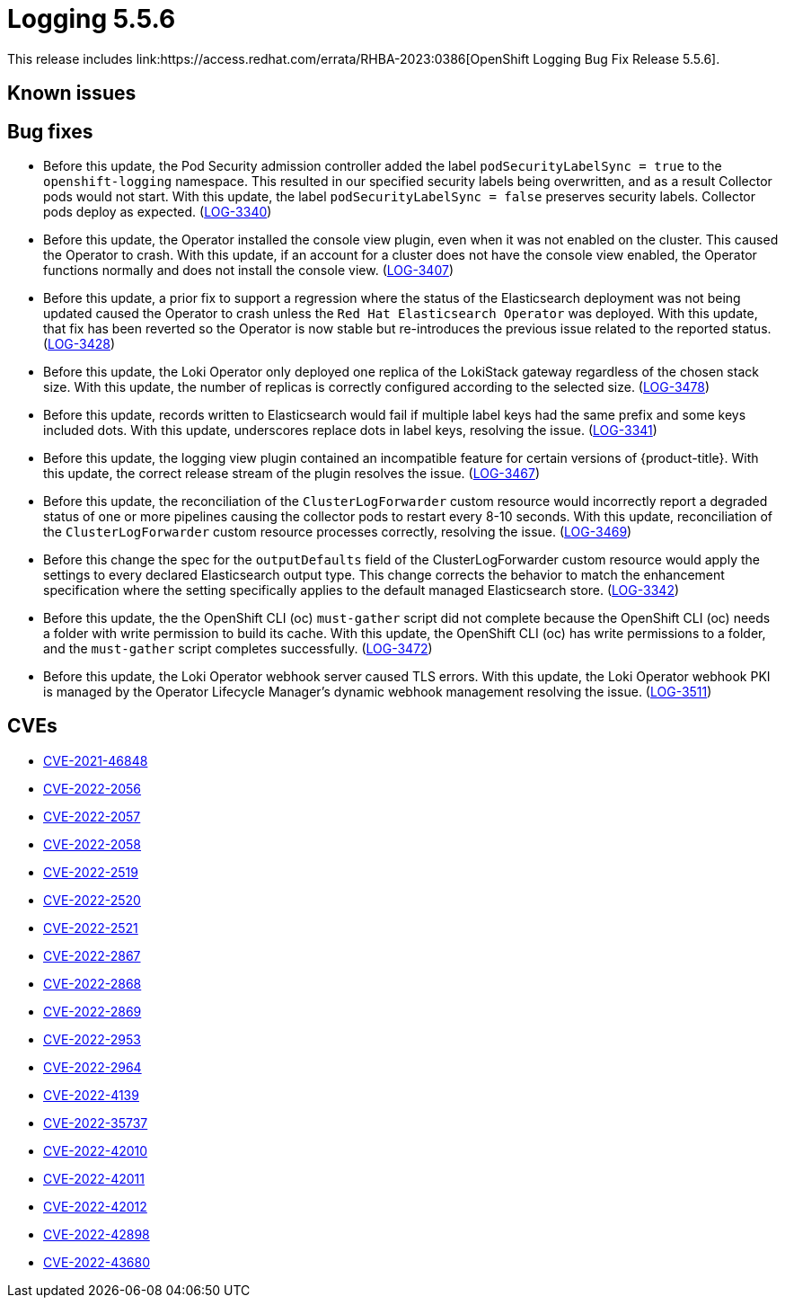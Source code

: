 //module included in cluster-logging-release-notes.adoc
:_content-type: REFERENCE
[id="cluster-logging-release-notes-5-5-6_{context}"]
= Logging 5.5.6
This release includes link:https://access.redhat.com/errata/RHBA-2023:0386[OpenShift Logging Bug Fix Release 5.5.6].

== Known issues
[id="openshift-logging-5-5-6-known-issues"]


[id="openshift-logging-5-5-6-bug-fixes"]
== Bug fixes
* Before this update, the Pod Security admission controller added the label `podSecurityLabelSync = true` to the `openshift-logging` namespace. This resulted in our specified security labels being overwritten, and as a result Collector pods would not start. With this update, the label `podSecurityLabelSync = false` preserves security labels. Collector pods deploy as expected. (link:https://issues.redhat.com/browse/LOG-3340[LOG-3340])

* Before this update, the Operator installed the console view plugin, even when it was not enabled on the cluster. This caused the Operator to crash. With this update, if an account for a cluster does not have the console view enabled, the Operator functions normally and does not install the console view. (link:https://issues.redhat.com/browse/LOG-3407[LOG-3407])

* Before this update, a prior fix to support a regression where the status of the Elasticsearch deployment was not being updated caused the Operator to crash unless the `Red Hat Elasticsearch Operator` was deployed. With this update, that fix has been reverted so the Operator is now stable but re-introduces the previous issue related to the reported status. (link:https://issues.redhat.com/browse/LOG-3428[LOG-3428])

* Before this update, the Loki Operator only deployed one replica of the LokiStack gateway regardless of the chosen stack size. With this update, the number of replicas is correctly configured according to the selected size. (link:https://issues.redhat.com/browse/LOG-3478[LOG-3478])

* Before this update, records written to Elasticsearch would fail if multiple label keys had the same prefix and some keys included dots. With this update, underscores replace dots in label keys, resolving the issue. (link:https://issues.redhat.com/browse/LOG-3341[LOG-3341])

* Before this update, the logging view plugin contained an incompatible feature for certain versions of {product-title}. With this update, the correct release stream of the plugin resolves the issue. (link:https://issues.redhat.com/browse/LOG-3467[LOG-3467])

* Before this update, the reconciliation of the `ClusterLogForwarder` custom resource would incorrectly report a degraded status of one or more pipelines causing the collector pods to restart every 8-10 seconds. With this update, reconciliation of the `ClusterLogForwarder` custom resource processes correctly, resolving the issue. (link:https://issues.redhat.com/browse/LOG-3469[LOG-3469])

* Before this change the spec for the `outputDefaults` field of the ClusterLogForwarder custom resource would apply the settings to every declared Elasticsearch output type. This change corrects the behavior to match the enhancement specification where the setting specifically applies to the default managed Elasticsearch store. (link:https://issues.redhat.com/browse/LOG-3342[LOG-3342])

* Before this update, the the OpenShift CLI (oc) `must-gather` script did not complete because the OpenShift CLI (oc) needs a folder with write permission to build its cache. With this update, the OpenShift CLI (oc) has write permissions to a folder, and the `must-gather` script completes successfully. (link:https://issues.redhat.com/browse/LOG-3472[LOG-3472])

* Before this update, the Loki Operator webhook server caused TLS errors. With this update, the Loki Operator webhook PKI is managed by the Operator Lifecycle Manager's dynamic webhook management resolving the issue. (link:https://issues.redhat.com/browse/LOG-3511[LOG-3511])

[id="openshift-logging-5-5-6-CVEs"]
== CVEs
* link:https://access.redhat.com/security/cve/CVE-2021-46848[CVE-2021-46848]
* link:https://access.redhat.com/security/cve/CVE-2022-2056[CVE-2022-2056]
* link:https://access.redhat.com/security/cve/CVE-2022-2057[CVE-2022-2057]
* link:https://access.redhat.com/security/cve/CVE-2022-2058[CVE-2022-2058]
* link:https://access.redhat.com/security/cve/CVE-2022-2519[CVE-2022-2519]
* link:https://access.redhat.com/security/cve/CVE-2022-2520[CVE-2022-2520]
* link:https://access.redhat.com/security/cve/CVE-2022-2521[CVE-2022-2521]
* link:https://access.redhat.com/security/cve/CVE-2022-2867[CVE-2022-2867]
* link:https://access.redhat.com/security/cve/CVE-2022-2868[CVE-2022-2868]
* link:https://access.redhat.com/security/cve/CVE-2022-2869[CVE-2022-2869]
* link:https://access.redhat.com/security/cve/CVE-2022-2953[CVE-2022-2953]
* link:https://access.redhat.com/security/cve/CVE-2022-2964[CVE-2022-2964]
* link:https://access.redhat.com/security/cve/CVE-2022-4139[CVE-2022-4139]
* link:https://access.redhat.com/security/cve/CVE-2022-35737[CVE-2022-35737]
* link:https://access.redhat.com/security/cve/CVE-2022-42010[CVE-2022-42010]
* link:https://access.redhat.com/security/cve/CVE-2022-42011[CVE-2022-42011]
* link:https://access.redhat.com/security/cve/CVE-2022-42012[CVE-2022-42012]
* link:https://access.redhat.com/security/cve/CVE-2022-42898[CVE-2022-42898]
* link:https://access.redhat.com/security/cve/CVE-2022-43680[CVE-2022-43680]
